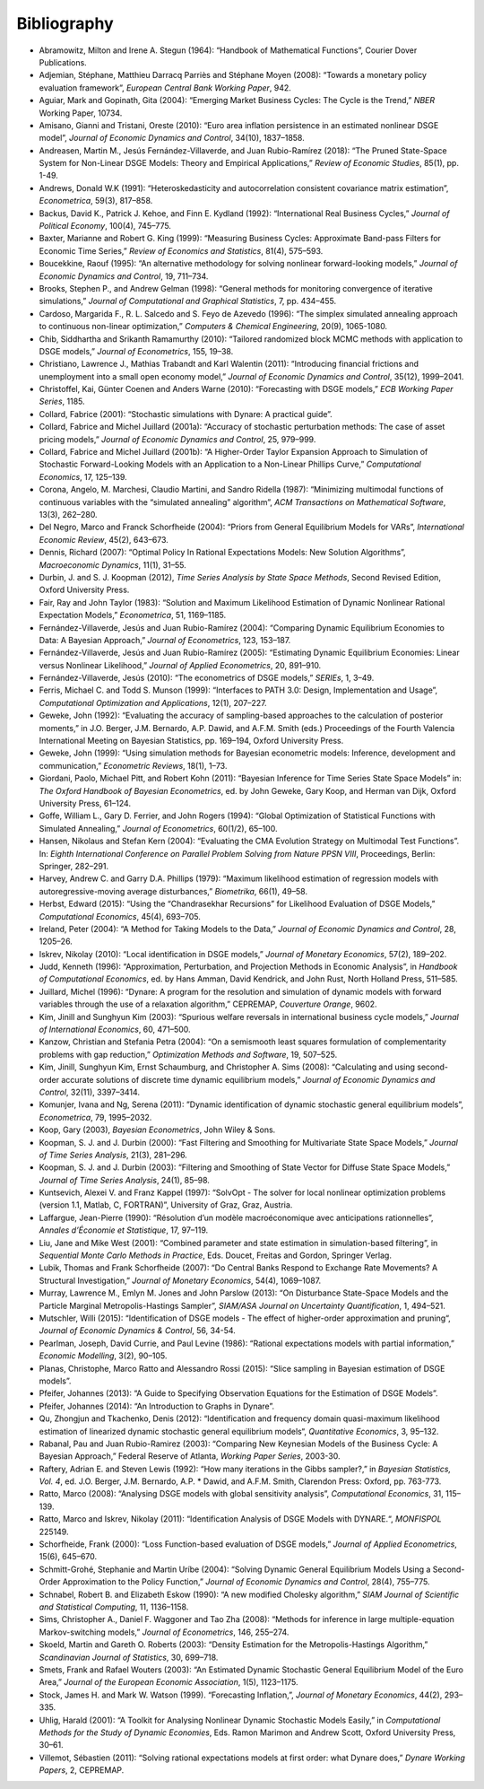 .. default-domain:: dynare

############
Bibliography
############

* Abramowitz, Milton and Irene A. Stegun (1964): “Handbook of Mathematical Functions”, Courier Dover Publications.
* Adjemian, Stéphane, Matthieu Darracq Parriès and Stéphane Moyen (2008): “Towards a monetary policy evaluation framework”, *European Central Bank Working Paper*, 942.
* Aguiar, Mark and Gopinath, Gita (2004): “Emerging Market Business Cycles: The Cycle is the Trend,” *NBER* Working Paper, 10734.
* Amisano, Gianni and Tristani, Oreste (2010): “Euro area inflation persistence in an estimated nonlinear DSGE model”, *Journal of Economic Dynamics and Control*, 34(10), 1837–1858.
* Andreasen, Martin M., Jesús Fernández-Villaverde, and Juan Rubio-Ramírez (2018): “The Pruned State-Space System for Non-Linear DSGE Models: Theory and Empirical Applications,” *Review of Economic Studies*, 85(1), pp. 1-49.
* Andrews, Donald W.K (1991): “Heteroskedasticity and autocorrelation consistent covariance matrix estimation”, *Econometrica*, 59(3), 817–858.
* Backus, David K., Patrick J. Kehoe, and Finn E. Kydland (1992): “International Real Business Cycles,” *Journal of Political Economy*, 100(4), 745–775.
* Baxter, Marianne and Robert G. King (1999): “Measuring Business Cycles: Approximate Band-pass Filters for Economic Time Series,” *Review of Economics and Statistics*, 81(4), 575–593.
* Boucekkine, Raouf (1995): “An alternative methodology for solving nonlinear forward-looking models,” *Journal of Economic Dynamics and Control*, 19, 711–734.
* Brooks, Stephen P., and Andrew Gelman (1998): “General methods for monitoring convergence of iterative simulations,” *Journal of Computational and Graphical Statistics*, 7, pp. 434–455.
* Cardoso, Margarida F., R. L. Salcedo and S. Feyo de Azevedo (1996): “The simplex simulated annealing approach to continuous non-linear optimization,” *Computers & Chemical Engineering*, 20(9), 1065-1080.
* Chib, Siddhartha and Srikanth Ramamurthy (2010): “Tailored randomized block MCMC methods with application to DSGE models,” *Journal of Econometrics*, 155, 19–38.
* Christiano, Lawrence J., Mathias Trabandt and Karl Walentin (2011): “Introducing financial frictions and unemployment into a small open economy model,” *Journal of Economic Dynamics and Control*, 35(12), 1999–2041.
* Christoffel, Kai, Günter Coenen and Anders Warne (2010): “Forecasting with DSGE models,” *ECB Working Paper Series*, 1185.
* Collard, Fabrice (2001): “Stochastic simulations with Dynare: A practical guide”.
* Collard, Fabrice and Michel Juillard (2001a): “Accuracy of stochastic perturbation methods: The case of asset pricing models,” *Journal of Economic Dynamics and Control*, 25, 979–999.
* Collard, Fabrice and Michel Juillard (2001b): “A Higher-Order Taylor Expansion Approach to Simulation of Stochastic Forward-Looking Models with an Application to a Non-Linear Phillips Curve,” *Computational Economics*, 17, 125–139.
* Corona, Angelo, M. Marchesi, Claudio Martini, and Sandro Ridella (1987): “Minimizing multimodal functions of continuous variables with the “simulated annealing” algorithm”, *ACM Transactions on Mathematical Software*, 13(3), 262–280.
* Del Negro, Marco and Franck Schorfheide (2004): “Priors from General Equilibrium Models for VARs”, *International Economic Review*, 45(2), 643–673.
* Dennis, Richard (2007): “Optimal Policy In Rational Expectations Models: New Solution Algorithms”, *Macroeconomic Dynamics*, 11(1), 31–55.
* Durbin, J. and S. J. Koopman (2012), *Time Series Analysis by State Space Methods*, Second Revised Edition, Oxford University Press.
* Fair, Ray and John Taylor (1983): “Solution and Maximum Likelihood Estimation of Dynamic Nonlinear Rational Expectation Models,” *Econometrica*, 51, 1169–1185.
* Fernández-Villaverde, Jesús and Juan Rubio-Ramírez (2004): “Comparing Dynamic Equilibrium Economies to Data: A Bayesian Approach,” *Journal of Econometrics*, 123, 153–187.
* Fernández-Villaverde, Jesús and Juan Rubio-Ramírez (2005): “Estimating Dynamic Equilibrium Economies: Linear versus Nonlinear Likelihood,” *Journal of Applied Econometrics*, 20, 891–910.
* Fernández-Villaverde, Jesús (2010): “The econometrics of DSGE models,” *SERIEs*, 1, 3–49.
* Ferris, Michael C. and Todd S. Munson (1999): “Interfaces to PATH 3.0: Design, Implementation and Usage”, *Computational Optimization and Applications*, 12(1), 207–227.
* Geweke, John (1992): “Evaluating the accuracy of sampling-based approaches to the calculation of posterior moments,” in J.O. Berger, J.M. Bernardo, A.P. Dawid, and A.F.M. Smith (eds.) Proceedings of the Fourth Valencia International Meeting on Bayesian Statistics, pp. 169–194, Oxford University Press.
* Geweke, John (1999): “Using simulation methods for Bayesian econometric models: Inference, development and communication,” *Econometric Reviews*, 18(1), 1–73.
* Giordani, Paolo, Michael Pitt, and Robert Kohn (2011): “Bayesian Inference for Time Series State Space Models” in: *The Oxford Handbook of Bayesian Econometrics*, ed. by John Geweke, Gary Koop, and Herman van Dijk, Oxford University Press, 61–124.
* Goffe, William L., Gary D. Ferrier, and John Rogers (1994): “Global Optimization of Statistical Functions with Simulated Annealing,” *Journal of Econometrics*, 60(1/2), 65–100.
* Hansen, Nikolaus and Stefan Kern (2004): “Evaluating the CMA Evolution Strategy on Multimodal Test Functions”. In: *Eighth International Conference on Parallel Problem Solving from Nature PPSN VIII*, Proceedings, Berlin: Springer, 282–291.
* Harvey, Andrew C. and Garry D.A. Phillips (1979): “Maximum likelihood estimation of regression models with autoregressive-moving average disturbances,” *Biometrika*, 66(1), 49–58.
* Herbst, Edward (2015): “Using the “Chandrasekhar Recursions” for Likelihood Evaluation of DSGE Models,” *Computational Economics*, 45(4), 693–705.
* Ireland, Peter (2004): “A Method for Taking Models to the Data,” *Journal of Economic Dynamics and Control*, 28, 1205–26.
* Iskrev, Nikolay (2010): “Local identification in DSGE models,” *Journal of Monetary Economics*, 57(2), 189–202.
* Judd, Kenneth (1996): “Approximation, Perturbation, and Projection Methods in Economic Analysis”, in *Handbook of Computational Economics*, ed. by Hans Amman, David Kendrick, and John Rust, North Holland Press, 511–585.
* Juillard, Michel (1996): “Dynare: A program for the resolution and simulation of dynamic models with forward variables through the use of a relaxation algorithm,” CEPREMAP, *Couverture Orange*, 9602.
* Kim, Jinill and Sunghyun Kim (2003): “Spurious welfare reversals in international business cycle models,” *Journal of International Economics*, 60, 471–500.
* Kanzow, Christian and Stefania Petra (2004): “On a semismooth least squares formulation of complementarity problems with gap reduction,” *Optimization Methods and Software*, 19, 507–525.
* Kim, Jinill, Sunghyun Kim, Ernst Schaumburg, and Christopher A. Sims (2008): “Calculating and using second-order accurate solutions of discrete time dynamic equilibrium models,” *Journal of Economic Dynamics and Control*, 32(11), 3397–3414.
* Komunjer, Ivana and Ng, Serena (2011): ”Dynamic identification of dynamic stochastic general equilibrium models”, *Econometrica*, 79, 1995–2032.
* Koop, Gary (2003), *Bayesian Econometrics*, John Wiley & Sons.
* Koopman, S. J. and J. Durbin (2000): “Fast Filtering and Smoothing for Multivariate State Space Models,” *Journal of Time Series Analysis*, 21(3), 281–296.
* Koopman, S. J. and J. Durbin (2003): “Filtering and Smoothing of State Vector for Diffuse State Space Models,” *Journal of Time Series Analysis*, 24(1), 85–98.
* Kuntsevich, Alexei V. and Franz Kappel (1997): “SolvOpt - The solver for local nonlinear optimization problems (version 1.1, Matlab, C, FORTRAN)”, University of Graz, Graz, Austria.
* Laffargue, Jean-Pierre (1990): “Résolution d’un modèle macroéconomique avec anticipations rationnelles”, *Annales d’Économie et Statistique*, 17, 97–119.
* Liu, Jane and Mike West (2001): “Combined parameter and state estimation in simulation-based filtering”, in *Sequential Monte Carlo Methods in Practice*, Eds. Doucet, Freitas and Gordon, Springer Verlag.
* Lubik, Thomas and Frank Schorfheide (2007): “Do Central Banks Respond to Exchange Rate Movements? A Structural Investigation,” *Journal of Monetary Economics*, 54(4), 1069–1087.
* Murray, Lawrence M., Emlyn M. Jones and John Parslow (2013): “On Disturbance State-Space Models and the Particle Marginal Metropolis-Hastings Sampler”, *SIAM/ASA Journal on Uncertainty Quantification*, 1, 494–521.
* Mutschler, Willi (2015): “Identification of DSGE models - The effect of higher-order approximation and pruning“, *Journal of Economic Dynamics & Control*, 56, 34-54.
* Pearlman, Joseph, David Currie, and Paul Levine (1986): “Rational expectations models with partial information,” *Economic Modelling*, 3(2), 90–105.
* Planas, Christophe, Marco Ratto and Alessandro Rossi (2015): “Slice sampling in Bayesian estimation of DSGE models”.
* Pfeifer, Johannes (2013): “A Guide to Specifying Observation Equations for the Estimation of DSGE Models”.
* Pfeifer, Johannes (2014): “An Introduction to Graphs in Dynare”.
* Qu, Zhongjun and Tkachenko, Denis (2012): “Identification and frequency domain quasi-maximum likelihood estimation of linearized dynamic stochastic general equilibrium models“, *Quantitative Economics*, 3, 95–132.
* Rabanal, Pau and Juan Rubio-Ramirez (2003): “Comparing New Keynesian Models of the Business Cycle: A Bayesian Approach,” Federal Reserve of Atlanta, *Working Paper Series*, 2003-30.
* Raftery, Adrian E. and Steven Lewis (1992): “How many iterations in the Gibbs sampler?,” in *Bayesian Statistics, Vol. 4*, ed. J.O. Berger, J.M. Bernardo, A.P. * Dawid, and A.F.M. Smith, Clarendon Press: Oxford, pp. 763-773.
* Ratto, Marco (2008): “Analysing DSGE models with global sensitivity analysis”, *Computational Economics*, 31, 115–139.
* Ratto, Marco and Iskrev, Nikolay (2011): “Identification Analysis of DSGE Models with DYNARE.“, *MONFISPOL* 225149.
* Schorfheide, Frank (2000): “Loss Function-based evaluation of DSGE models,” *Journal of Applied Econometrics*, 15(6), 645–670.
* Schmitt-Grohé, Stephanie and Martin Uríbe (2004): “Solving Dynamic General Equilibrium Models Using a Second-Order Approximation to the Policy Function,” *Journal of Economic Dynamics and Control*, 28(4), 755–775.
* Schnabel, Robert B. and Elizabeth Eskow (1990): “A new modified Cholesky algorithm,” *SIAM Journal of Scientific and Statistical Computing*, 11, 1136–1158.
* Sims, Christopher A., Daniel F. Waggoner and Tao Zha (2008): “Methods for inference in large multiple-equation Markov-switching models,” *Journal of Econometrics*, 146, 255–274.
* Skoeld, Martin and Gareth O. Roberts (2003): “Density Estimation for the Metropolis-Hastings Algorithm,” *Scandinavian Journal of Statistics*, 30, 699–718.
* Smets, Frank and Rafael Wouters (2003): “An Estimated Dynamic Stochastic General Equilibrium Model of the Euro Area,” *Journal of the European Economic Association*, 1(5), 1123–1175.
* Stock, James H. and Mark W. Watson (1999). “Forecasting Inflation,”, *Journal of Monetary Economics*, 44(2), 293–335.
* Uhlig, Harald (2001): “A Toolkit for Analysing Nonlinear Dynamic Stochastic Models Easily,” in *Computational Methods for the Study of Dynamic Economies*, Eds. Ramon Marimon and Andrew Scott, Oxford University Press, 30–61.
* Villemot, Sébastien (2011): “Solving rational expectations models at first order: what Dynare does,” *Dynare Working Papers*, 2, CEPREMAP.
